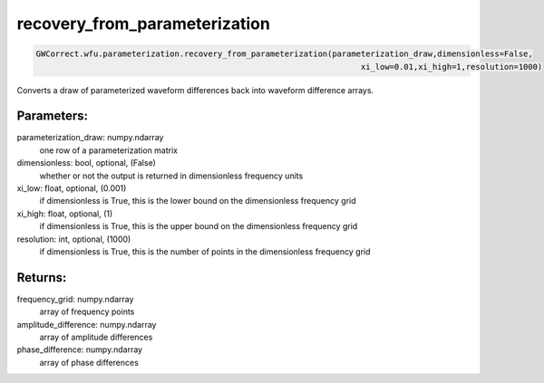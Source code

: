 recovery_from_parameterization
==============================

.. code-block:: python

   GWCorrect.wfu.parameterization.recovery_from_parameterization(parameterization_draw,dimensionless=False,
                                                                       xi_low=0.01,xi_high=1,resolution=1000)

Converts a draw of parameterized waveform differences back into waveform difference arrays.

Parameters:
-----------
parameterization_draw: numpy.ndarray
   one row of a parameterization matrix
dimensionless: bool, optional, (False)
   whether or not the output is returned in dimensionless frequency units
xi_low: float, optional, (0.001)
   if dimensionless is True, this is the lower bound on the dimensionless frequency grid
xi_high: float, optional, (1)
   if dimensionless is True, this is the upper bound on the dimensionless frequency grid
resolution: int, optional, (1000)
   if dimensionless is True, this is the number of points in the dimensionless frequency grid

Returns:
--------
frequency_grid: numpy.ndarray
   array of frequency points
amplitude_difference: numpy.ndarray
   array of amplitude differences
phase_difference: numpy.ndarray
   array of phase differences
